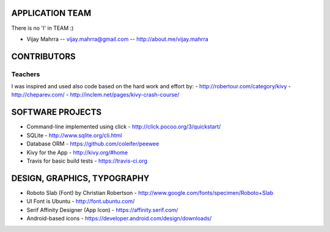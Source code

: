APPLICATION TEAM
================

There is no 'I' in TEAM :)

-  Vijay Mahrra -- vijay.mahrra@gmail.com -- http://about.me/vijay.mahrra

CONTRIBUTORS
============
Teachers
--------
I was inspired and used also code based on the hard work and effort by:
-  http://robertour.com/category/kivy
-  http://cheparev.com/
-  http://inclem.net/pages/kivy-crash-course/

SOFTWARE PROJECTS
=================

-  Command-line implemented using click -
   http://click.pocoo.org/3/quickstart/
-  SQLite - http://www.sqlite.org/cli.html
-  Database ORM - https://github.com/coleifer/peewee
-  Kivy for the App - http://kivy.org/#home
-  Travis for basic build tests - https://travis-ci.org

DESIGN, GRAPHICS, TYPOGRAPHY
============================

-  Roboto Slab (Font) by Christian Robertson - http://www.google.com/fonts/specimen/Roboto+Slab
-  UI Font is Ubuntu - http://font.ubuntu.com/
-  Serif Affinity Designer (App Icon) - https://affinity.serif.com/
-  Android-based icons - https://developer.android.com/design/downloads/
